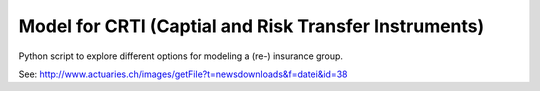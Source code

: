 ======================================================
Model for CRTI (Captial and Risk Transfer Instruments)
======================================================

Python script to explore different options for modeling a (re-) insurance group. 

See: http://www.actuaries.ch/images/getFile?t=newsdownloads&f=datei&id=38